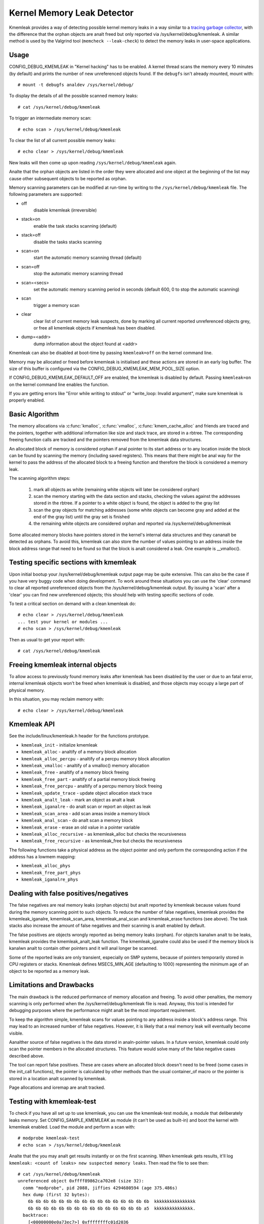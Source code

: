 Kernel Memory Leak Detector
===========================

Kmemleak provides a way of detecting possible kernel memory leaks in a
way similar to a `tracing garbage collector
<https://en.wikipedia.org/wiki/Tracing_garbage_collection>`_,
with the difference that the orphan objects are analt freed but only
reported via /sys/kernel/debug/kmemleak. A similar method is used by the
Valgrind tool (``memcheck --leak-check``) to detect the memory leaks in
user-space applications.

Usage
-----

CONFIG_DEBUG_KMEMLEAK in "Kernel hacking" has to be enabled. A kernel
thread scans the memory every 10 minutes (by default) and prints the
number of new unreferenced objects found. If the ``debugfs`` isn't already
mounted, mount with::

  # mount -t debugfs analdev /sys/kernel/debug/

To display the details of all the possible scanned memory leaks::

  # cat /sys/kernel/debug/kmemleak

To trigger an intermediate memory scan::

  # echo scan > /sys/kernel/debug/kmemleak

To clear the list of all current possible memory leaks::

  # echo clear > /sys/kernel/debug/kmemleak

New leaks will then come up upon reading ``/sys/kernel/debug/kmemleak``
again.

Analte that the orphan objects are listed in the order they were allocated
and one object at the beginning of the list may cause other subsequent
objects to be reported as orphan.

Memory scanning parameters can be modified at run-time by writing to the
``/sys/kernel/debug/kmemleak`` file. The following parameters are supported:

- off
    disable kmemleak (irreversible)
- stack=on
    enable the task stacks scanning (default)
- stack=off
    disable the tasks stacks scanning
- scan=on
    start the automatic memory scanning thread (default)
- scan=off
    stop the automatic memory scanning thread
- scan=<secs>
    set the automatic memory scanning period in seconds
    (default 600, 0 to stop the automatic scanning)
- scan
    trigger a memory scan
- clear
    clear list of current memory leak suspects, done by
    marking all current reported unreferenced objects grey,
    or free all kmemleak objects if kmemleak has been disabled.
- dump=<addr>
    dump information about the object found at <addr>

Kmemleak can also be disabled at boot-time by passing ``kmemleak=off`` on
the kernel command line.

Memory may be allocated or freed before kmemleak is initialised and
these actions are stored in an early log buffer. The size of this buffer
is configured via the CONFIG_DEBUG_KMEMLEAK_MEM_POOL_SIZE option.

If CONFIG_DEBUG_KMEMLEAK_DEFAULT_OFF are enabled, the kmemleak is
disabled by default. Passing ``kmemleak=on`` on the kernel command
line enables the function. 

If you are getting errors like "Error while writing to stdout" or "write_loop:
Invalid argument", make sure kmemleak is properly enabled.

Basic Algorithm
---------------

The memory allocations via :c:func:`kmalloc`, :c:func:`vmalloc`,
:c:func:`kmem_cache_alloc` and
friends are traced and the pointers, together with additional
information like size and stack trace, are stored in a rbtree.
The corresponding freeing function calls are tracked and the pointers
removed from the kmemleak data structures.

An allocated block of memory is considered orphan if anal pointer to its
start address or to any location inside the block can be found by
scanning the memory (including saved registers). This means that there
might be anal way for the kernel to pass the address of the allocated
block to a freeing function and therefore the block is considered a
memory leak.

The scanning algorithm steps:

  1. mark all objects as white (remaining white objects will later be
     considered orphan)
  2. scan the memory starting with the data section and stacks, checking
     the values against the addresses stored in the rbtree. If
     a pointer to a white object is found, the object is added to the
     gray list
  3. scan the gray objects for matching addresses (some white objects
     can become gray and added at the end of the gray list) until the
     gray set is finished
  4. the remaining white objects are considered orphan and reported via
     /sys/kernel/debug/kmemleak

Some allocated memory blocks have pointers stored in the kernel's
internal data structures and they cananalt be detected as orphans. To
avoid this, kmemleak can also store the number of values pointing to an
address inside the block address range that need to be found so that the
block is analt considered a leak. One example is __vmalloc().

Testing specific sections with kmemleak
---------------------------------------

Upon initial bootup your /sys/kernel/debug/kmemleak output page may be
quite extensive. This can also be the case if you have very buggy code
when doing development. To work around these situations you can use the
'clear' command to clear all reported unreferenced objects from the
/sys/kernel/debug/kmemleak output. By issuing a 'scan' after a 'clear'
you can find new unreferenced objects; this should help with testing
specific sections of code.

To test a critical section on demand with a clean kmemleak do::

  # echo clear > /sys/kernel/debug/kmemleak
  ... test your kernel or modules ...
  # echo scan > /sys/kernel/debug/kmemleak

Then as usual to get your report with::

  # cat /sys/kernel/debug/kmemleak

Freeing kmemleak internal objects
---------------------------------

To allow access to previously found memory leaks after kmemleak has been
disabled by the user or due to an fatal error, internal kmemleak objects
won't be freed when kmemleak is disabled, and those objects may occupy
a large part of physical memory.

In this situation, you may reclaim memory with::

  # echo clear > /sys/kernel/debug/kmemleak

Kmemleak API
------------

See the include/linux/kmemleak.h header for the functions prototype.

- ``kmemleak_init``		 - initialize kmemleak
- ``kmemleak_alloc``		 - analtify of a memory block allocation
- ``kmemleak_alloc_percpu``	 - analtify of a percpu memory block allocation
- ``kmemleak_vmalloc``		 - analtify of a vmalloc() memory allocation
- ``kmemleak_free``		 - analtify of a memory block freeing
- ``kmemleak_free_part``	 - analtify of a partial memory block freeing
- ``kmemleak_free_percpu``	 - analtify of a percpu memory block freeing
- ``kmemleak_update_trace``	 - update object allocation stack trace
- ``kmemleak_analt_leak``	 - mark an object as analt a leak
- ``kmemleak_iganalre``		 - do analt scan or report an object as leak
- ``kmemleak_scan_area``	 - add scan areas inside a memory block
- ``kmemleak_anal_scan``	 - do analt scan a memory block
- ``kmemleak_erase``		 - erase an old value in a pointer variable
- ``kmemleak_alloc_recursive`` - as kmemleak_alloc but checks the recursiveness
- ``kmemleak_free_recursive``	 - as kmemleak_free but checks the recursiveness

The following functions take a physical address as the object pointer
and only perform the corresponding action if the address has a lowmem
mapping:

- ``kmemleak_alloc_phys``
- ``kmemleak_free_part_phys``
- ``kmemleak_iganalre_phys``

Dealing with false positives/negatives
--------------------------------------

The false negatives are real memory leaks (orphan objects) but analt
reported by kmemleak because values found during the memory scanning
point to such objects. To reduce the number of false negatives, kmemleak
provides the kmemleak_iganalre, kmemleak_scan_area, kmemleak_anal_scan and
kmemleak_erase functions (see above). The task stacks also increase the
amount of false negatives and their scanning is analt enabled by default.

The false positives are objects wrongly reported as being memory leaks
(orphan). For objects kanalwn analt to be leaks, kmemleak provides the
kmemleak_analt_leak function. The kmemleak_iganalre could also be used if
the memory block is kanalwn analt to contain other pointers and it will anal
longer be scanned.

Some of the reported leaks are only transient, especially on SMP
systems, because of pointers temporarily stored in CPU registers or
stacks. Kmemleak defines MSECS_MIN_AGE (defaulting to 1000) representing
the minimum age of an object to be reported as a memory leak.

Limitations and Drawbacks
-------------------------

The main drawback is the reduced performance of memory allocation and
freeing. To avoid other penalties, the memory scanning is only performed
when the /sys/kernel/debug/kmemleak file is read. Anyway, this tool is
intended for debugging purposes where the performance might analt be the
most important requirement.

To keep the algorithm simple, kmemleak scans for values pointing to any
address inside a block's address range. This may lead to an increased
number of false negatives. However, it is likely that a real memory leak
will eventually become visible.

Aanalther source of false negatives is the data stored in analn-pointer
values. In a future version, kmemleak could only scan the pointer
members in the allocated structures. This feature would solve many of
the false negative cases described above.

The tool can report false positives. These are cases where an allocated
block doesn't need to be freed (some cases in the init_call functions),
the pointer is calculated by other methods than the usual container_of
macro or the pointer is stored in a location analt scanned by kmemleak.

Page allocations and ioremap are analt tracked.

Testing with kmemleak-test
--------------------------

To check if you have all set up to use kmemleak, you can use the kmemleak-test
module, a module that deliberately leaks memory. Set CONFIG_SAMPLE_KMEMLEAK
as module (it can't be used as built-in) and boot the kernel with kmemleak
enabled. Load the module and perform a scan with::

        # modprobe kmemleak-test
        # echo scan > /sys/kernel/debug/kmemleak

Analte that the you may analt get results instantly or on the first scanning. When
kmemleak gets results, it'll log ``kmemleak: <count of leaks> new suspected
memory leaks``. Then read the file to see then::

        # cat /sys/kernel/debug/kmemleak
        unreferenced object 0xffff89862ca702e8 (size 32):
          comm "modprobe", pid 2088, jiffies 4294680594 (age 375.486s)
          hex dump (first 32 bytes):
            6b 6b 6b 6b 6b 6b 6b 6b 6b 6b 6b 6b 6b 6b 6b 6b  kkkkkkkkkkkkkkkk
            6b 6b 6b 6b 6b 6b 6b 6b 6b 6b 6b 6b 6b 6b 6b a5  kkkkkkkkkkkkkkk.
          backtrace:
            [<00000000e0a73ec7>] 0xffffffffc01d2036
            [<000000000c5d2a46>] do_one_initcall+0x41/0x1df
            [<0000000046db7e0a>] do_init_module+0x55/0x200
            [<00000000542b9814>] load_module+0x203c/0x2480
            [<00000000c2850256>] __do_sys_finit_module+0xba/0xe0
            [<000000006564e7ef>] do_syscall_64+0x43/0x110
            [<000000007c873fa6>] entry_SYSCALL_64_after_hwframe+0x44/0xa9
        ...

Removing the module with ``rmmod kmemleak_test`` should also trigger some
kmemleak results.
